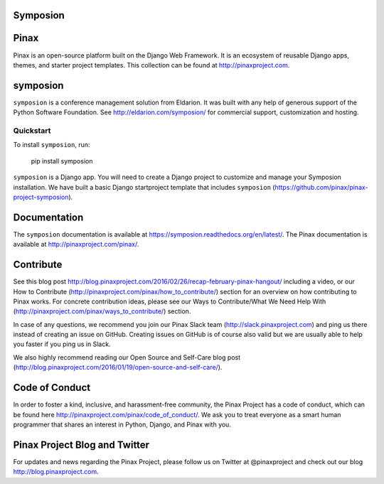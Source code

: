 Symposion
---------

.. image:: http://slack.pinaxproject.com/badge.svg
   :target: http://slack.pinaxproject.com/

.. image:: https://img.shields.io/travis/pinax/symposion.svg
    :target: https://travis-ci.org/pinax/symposion

.. image:: https://img.shields.io/coveralls/pinax/symposion.svg
    :target: https://coveralls.io/r/pinax/symposion

.. image:: https://img.shields.io/pypi/dm/symposion.svg
    :target:  https://pypi.python.org/pypi/symposion/

.. image:: https://img.shields.io/pypi/v/symposion.svg
    :target:  https://pypi.python.org/pypi/symposion/

.. image:: https://img.shields.io/badge/license-MIT-blue.svg
    :target:  https://pypi.python.org/pypi/symposion/


Pinax
------

Pinax is an open-source platform built on the Django Web Framework. It is an ecosystem of reusable Django apps, themes, and starter project templates. 
This collection can be found at http://pinaxproject.com.


symposion
----------

``symposion`` is a conference management solution from Eldarion. It was built with any help of generous support of the Python Software Foundation. See http://eldarion.com/symposion/ for commercial support, customization and hosting.


Quickstart
==========

To install ``symposion``, run:

    pip install symposion

``symposion`` is a Django app. You will need to create a Django project to
customize and manage your Symposion installation. We have built a basic
Django startproject template that includes ``symposion`` (https://github.com/pinax/pinax-project-symposion).


Documentation
---------------
The ``symposion`` documentation is available at https://symposion.readthedocs.org/en/latest/.
The Pinax documentation is available at http://pinaxproject.com/pinax/.

Contribute
----------------

See this blog post http://blog.pinaxproject.com/2016/02/26/recap-february-pinax-hangout/ including a video, or our How to Contribute (http://pinaxproject.com/pinax/how_to_contribute/) section for an overview on how contributing to Pinax works. For concrete contribution ideas, please see our Ways to Contribute/What We Need Help With (http://pinaxproject.com/pinax/ways_to_contribute/) section.

In case of any questions, we recommend you join our Pinax Slack team (http://slack.pinaxproject.com) and ping us there instead of creating an issue on GitHub. Creating issues on GitHub is of course also valid but we are usually able to help you faster if you ping us in Slack.

We also highly recommend reading our Open Source and Self-Care blog post (http://blog.pinaxproject.com/2016/01/19/open-source-and-self-care/).  


Code of Conduct
----------------

In order to foster a kind, inclusive, and harassment-free community, the Pinax Project has a code of conduct, which can be found here  http://pinaxproject.com/pinax/code_of_conduct/. We ask you to treat everyone as a smart human programmer that shares an interest in Python, Django, and Pinax with you.


Pinax Project Blog and Twitter
-------------------------------

For updates and news regarding the Pinax Project, please follow us on Twitter at @pinaxproject and check out our blog http://blog.pinaxproject.com.


